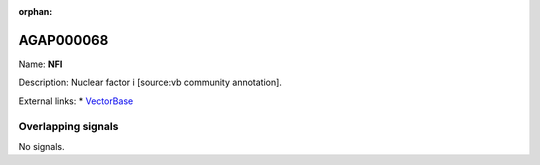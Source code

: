 :orphan:

AGAP000068
=============



Name: **NFI**

Description: Nuclear factor i [source:vb community annotation].

External links:
* `VectorBase <https://www.vectorbase.org/Anopheles_gambiae/Gene/Summary?g=AGAP000068>`_

Overlapping signals
-------------------



No signals.


